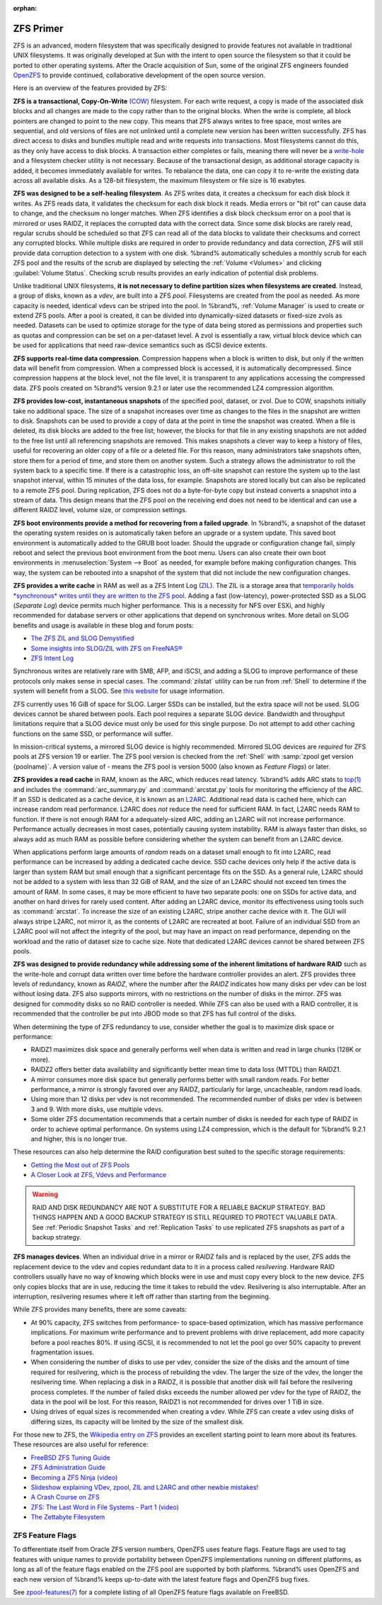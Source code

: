 :orphan:

.. _ZFS Primer:

ZFS Primer
------------

ZFS is an advanced, modern filesystem that was specifically designed
to provide features not available in traditional UNIX filesystems. It
was originally developed at Sun with the intent to open source the
filesystem so that it could be ported to other operating systems.
After the Oracle acquisition of Sun, some of the original ZFS
engineers founded
`OpenZFS <http://open-zfs.org/wiki/Main_Page>`__
to provide continued, collaborative development of the open
source version.

Here is an overview of the features provided by ZFS:

**ZFS is a transactional, Copy-On-Write**
`(COW) <https://en.wikipedia.org/wiki/ZFS#Copy-on-write_transactional_model>`__
filesystem. For each write request, a copy is made of the associated
disk blocks and all changes are made to the copy rather than to the
original blocks. When the write is complete, all block pointers are
changed to point to the new copy. This means that ZFS always writes to
free space, most writes are sequential, and old versions of files are
not unlinked until a complete new version has been written
successfully. ZFS has direct access to disks and bundles multiple read
and write requests into transactions. Most filesystems cannot do this,
as they only have access to disk blocks. A transaction either
completes or fails, meaning there will never be a
`write-hole <https://blogs.oracle.com/bonwick/raid-z>`__
and a filesystem checker utility is not necessary. Because of the
transactional design, as additional storage capacity is added, it
becomes immediately available for writes. To rebalance the data, one
can copy it to re-write the existing data across all available disks.
As a 128-bit filesystem, the maximum filesystem or file size is 16
exabytes.

**ZFS was designed to be a self-healing filesystem**. As ZFS writes
data, it creates a checksum for each disk block it writes. As ZFS
reads data, it validates the checksum for each disk block it reads.
Media errors or "bit rot" can cause data to change, and the checksum
no longer matches. When ZFS identifies a disk block checksum error on
a pool that is mirrored or uses RAIDZ, it replaces the corrupted data
with the correct data. Since some disk blocks are rarely read, regular
scrubs should be scheduled so that ZFS can read all of the data blocks
to validate their checksums and correct any corrupted blocks. While
multiple disks are required in order to provide redundancy and data
correction, ZFS will still provide data corruption detection to a
system with one disk. %brand% automatically schedules a monthly scrub
for each ZFS pool and the results of the scrub are displayed by
selecting the :ref:`Volume <Volumes>` and clicking
:guilabel:`Volume Status`. Checking scrub results provides an early
indication of potential disk problems.

Unlike traditional UNIX filesystems,
**it is not necessary to define partition sizes when filesystems are
created**.
Instead, a group of disks, known as a *vdev*, are built into a ZFS
*pool*. Filesystems are created from the pool as needed. As more
capacity is needed, identical vdevs can be striped into the pool. In
%brand%, :ref:`Volume Manager` is used to create or extend ZFS pools.
After a pool is created, it can be divided into dynamically-sized
datasets or fixed-size zvols as needed. Datasets can be used to optimize
storage for the type of data being stored as permissions and properties
such as quotas and compression can be set on a per-dataset level. A zvol
is essentially a raw, virtual block device which can be used for
applications that need raw-device semantics such as iSCSI device extents.

**ZFS supports real-time data compression**. Compression happens when
a block is written to disk, but only if the written data will benefit
from compression. When a compressed block is accessed, it is
automatically decompressed. Since compression happens at the block
level, not the file level, it is transparent to any applications
accessing the compressed data. ZFS pools created on %brand% version
9.2.1 or later use the recommended LZ4 compression algorithm.

**ZFS provides low-cost, instantaneous snapshots** of the specified
pool, dataset, or zvol. Due to COW, snapshots initially take no
additional space. The size of a snapshot increases over time as
changes to the files in the snapshot are written to disk. Snapshots
can be used to provide a copy of data at the point in time the
snapshot was created. When a file is deleted, its disk blocks are
added to the free list; however, the blocks for that file in any
existing snapshots are not added to the free list until all
referencing snapshots are removed. This makes snapshots a clever way
to keep a history of files, useful for recovering an older copy of a
file or a deleted file. For this reason, many administrators take
snapshots often, store them for a period of
time, and store them on another system. Such a
strategy allows the administrator to roll the system back to a
specific time. If there is a catastrophic loss, an off-site snapshot
can restore the system up to the last snapshot interval, within
15 minutes of the data loss, for example. Snapshots are stored locally but can
also be replicated to a remote ZFS pool. During replication, ZFS does
not do a byte-for-byte copy but instead converts a snapshot into a
stream of data. This design means that the ZFS pool on the receiving
end does not need to be identical and can use a different RAIDZ level,
volume size, or compression settings.

**ZFS boot environments provide a method for recovering from a failed
upgrade**. In %brand%, a snapshot of the dataset the operating system
resides on is automatically taken before an upgrade or a system
update. This saved boot environment is automatically added to the
GRUB boot loader. Should the upgrade or configuration change fail,
simply reboot and select the previous boot environment from the boot
menu. Users can also create their own boot environments in
:menuselection:`System --> Boot` as needed, for example before making
configuration changes. This way, the system can be rebooted into a
snapshot of the system that did not include the new configuration
changes.

**ZFS provides a write cache** in RAM as well as a ZFS Intent Log
(`ZIL
<http://www.freenas.org/blog/zfs-zil-and-slog-demystified/>`__).
The ZIL is a storage area that
`temporarily holds *synchronous* writes until they are written to the
ZFS pool
<https://pthree.org/2013/04/19/zfs-administration-appendix-a-visualizing-the-zfs-intent-log/>`__.
Adding a fast (low-latency), power-protected SSD as a SLOG
(*Separate Log*) device permits much higher performance. This is a
necessity for NFS over ESXi, and highly recommended for database
servers or other applications that depend on synchronous writes. More
detail on SLOG benefits and usage is available in these blog and forum
posts:

* `The ZFS ZIL and SLOG Demystified
  <http://www.freenas.org/blog/zfs-zil-and-slog-demystified/>`__

* `Some insights into SLOG/ZIL with ZFS on FreeNAS®
  <https://forums.freenas.org/index.php?threads/some-insights-into-slog-zil-with-zfs-on-freenas.13633/>`__

* `ZFS Intent Log
  <http://nex7.blogspot.com/2013/04/zfs-intent-log.html>`__

Synchronous writes are relatively rare with SMB, AFP, and iSCSI, and
adding a SLOG to improve performance of these protocols only makes
sense in special cases. The :command:`zilstat` utility can be run from
:ref:`Shell` to determine if the system will benefit from a SLOG. See
`this website
<http://www.richardelling.com/Home/scripts-and-programs-1/zilstat>`__
for usage information.

ZFS currently uses 16 GiB of space for SLOG. Larger SSDs can be
installed, but the extra space will not be used. SLOG devices cannot
be shared between pools. Each pool requires a separate SLOG device.
Bandwidth and throughput limitations require that a SLOG device must
only be used for this single purpose. Do not attempt to add other
caching functions on the same SSD, or performance will suffer.

In mission-critical systems, a mirrored SLOG device is highly
recommended. Mirrored SLOG devices are *required* for ZFS pools at
ZFS version 19 or earlier. The ZFS pool version is checked from the
:ref:`Shell` with :samp:`zpool get version {poolname}`. A version
value of *-* means the ZFS pool is version 5000 (also known as
*Feature Flags*) or later.

**ZFS provides a read cache** in RAM, known as the ARC, which reduces
read latency. %brand% adds ARC stats to
`top(1) <https://www.freebsd.org/cgi/man.cgi?query=top>`__
and includes the :command:`arc_summary.py` and :command:`arcstat.py`
tools for monitoring the efficiency of the ARC. If an SSD is dedicated
as a cache device, it is known as an
`L2ARC <http://www.brendangregg.com/blog/2008-07-22/zfs-l2arc.html>`__.
Additional read data is cached here, which can increase random read
performance. L2ARC does *not* reduce the need for sufficient RAM. In
fact, L2ARC needs RAM to function. If there is not enough RAM for a
adequately-sized ARC, adding an L2ARC will not increase performance.
Performance actually decreases in most cases, potentially causing
system instability. RAM is always faster than disks, so always add as
much RAM as possible before considering whether the system can benefit
from an L2ARC device.

When applications perform large amounts of *random* reads on a dataset
small enough to fit into L2ARC, read performance can be increased by
adding a dedicated cache device. SSD cache devices only help if the
active data is larger than system RAM but small enough that a
significant percentage fits on the SSD. As a general rule, L2ARC
should not be added to a system with less than 32 GiB of RAM, and the
size of an L2ARC should not exceed ten times the amount of RAM. In
some cases, it may be more efficient to have two separate pools: one
on SSDs for active data, and another on hard drives for rarely used
content. After adding an L2ARC device, monitor its effectiveness using
tools such as :command:`arcstat`. To increase the size of an existing
L2ARC, stripe another cache device with it. The GUI will always stripe
L2ARC, not mirror it, as the contents of L2ARC are recreated at boot.
Failure of an individual SSD from an L2ARC pool will not affect the
integrity of the pool, but may have an impact on read performance,
depending on the workload and the ratio of dataset size to cache size.
Note that dedicated L2ARC devices cannot be shared between ZFS pools.

**ZFS was designed to provide redundancy while addressing some of the
inherent limitations of hardware RAID** such as the write-hole and
corrupt data written over time before the hardware controller provides
an alert. ZFS provides three levels of redundancy, known as *RAIDZ*,
where the number after the *RAIDZ* indicates how many disks per vdev
can be lost without losing data. ZFS also supports mirrors, with no
restrictions on the number of disks in the mirror. ZFS was designed
for commodity disks so no RAID controller is needed. While ZFS can
also be used with a RAID controller, it is recommended that the
controller be put into JBOD mode so that ZFS has full control of the
disks.

When determining the type of ZFS redundancy to use, consider whether
the goal is to maximize disk space or performance:

* RAIDZ1 maximizes disk space and generally performs well when data
  is written and read in large chunks (128K or more).

* RAIDZ2 offers better data availability and significantly better
  mean time to data loss (MTTDL) than RAIDZ1.

* A mirror consumes more disk space but generally performs better
  with small random reads. For better performance, a mirror is
  strongly favored over any RAIDZ, particularly for large,
  uncacheable, random read loads.

* Using more than 12 disks per vdev is not recommended. The
  recommended number of disks per vdev is between 3 and 9. With more
  disks, use multiple vdevs.

* Some older ZFS documentation recommends that a certain number of
  disks is needed for each type of RAIDZ in order to achieve optimal
  performance. On systems using LZ4 compression, which is the default
  for %brand% 9.2.1 and higher, this is no longer true.

These resources can also help determine the RAID configuration best
suited to the specific storage requirements:

* `Getting the Most out of ZFS Pools
  <https://forums.freenas.org/index.php?threads/getting-the-most-out-of-zfs-pools.16/>`__

* `A Closer Look at ZFS, Vdevs and Performance
  <https://constantin.glez.de/2010/06/04/a-closer-look-zfs-vdevs-and-performance/>`__

.. warning:: RAID AND DISK REDUNDANCY ARE NOT A SUBSTITUTE FOR A
   RELIABLE BACKUP STRATEGY. BAD THINGS HAPPEN AND A GOOD BACKUP
   STRATEGY IS STILL REQUIRED TO PROTECT VALUABLE DATA. See
   :ref:`Periodic Snapshot Tasks` and :ref:`Replication Tasks` to use
   replicated ZFS snapshots as part of a backup strategy.


**ZFS manages devices**. When an individual drive in a mirror or
RAIDZ fails and is replaced by the user, ZFS adds the replacement
device to the vdev and copies redundant data to it in a process called
*resilvering*. Hardware RAID controllers usually have no way of
knowing which blocks were in use and must copy every block to the new
device. ZFS only copies blocks that are in use, reducing the time it
takes to rebuild the vdev. Resilvering is also interruptable. After an
interruption, resilvering resumes where it left off rather than
starting from the beginning.

While ZFS provides many benefits, there are some caveats:

* At 90% capacity, ZFS switches from performance- to space-based
  optimization, which has massive performance implications. For
  maximum write performance and to prevent problems with drive
  replacement, add more capacity before a pool reaches 80%. If using
  iSCSI, it is recommended to not let the pool go over 50%
  capacity to prevent fragmentation issues.

* When considering the number of disks to use per vdev, consider the
  size of the disks and the amount of time required for resilvering,
  which is the process of rebuilding the vdev. The larger the size of
  the vdev, the longer the resilvering time. When replacing a disk in
  a RAIDZ, it is possible that another disk will fail before the
  resilvering process completes. If the number of failed disks
  exceeds the number allowed per vdev for the type of RAIDZ, the data
  in the pool will be lost. For this reason, RAIDZ1 is not
  recommended for drives over 1 TiB in size.

* Using drives of equal sizes is recommended when creating a
  vdev. While ZFS can create a vdev using disks of differing sizes,
  its capacity will be limited by the size of the smallest disk.

For those new to ZFS, the
`Wikipedia entry on ZFS <https://en.wikipedia.org/wiki/Zfs>`__
provides an excellent starting point to learn more about its features.
These resources are also useful for reference:

* `FreeBSD ZFS Tuning Guide
  <https://wiki.freebsd.org/ZFSTuningGuide>`__

* `ZFS Administration Guide
  <https://docs.oracle.com/cd/E19253-01/819-5461/index.html>`__

* `Becoming a ZFS Ninja (video)
  <https://www.youtube.com/watch?v=6_K55Ira1Cs>`__

* `Slideshow explaining VDev, zpool, ZIL and L2ARC and other
  newbie mistakes!
  <https://forums.freenas.org/index.php?threads/slideshow-explaining-vdev-zpool-zil-and-l2arc-for-noobs.7775/>`__

* `A Crash Course on ZFS <http://www.bsdnow.tv/tutorials/zfs>`__

* `ZFS: The Last Word in File Systems - Part 1 (video)
  <https://www.youtube.com/watch?v=uT2i2ryhCio>`__

* `The Zettabyte Filesystem
  <https://www.youtube.com/watch?v=ptY6-K78McY>`__


.. index:: ZFS Feature Flags
.. _ZFS Feature Flags:

ZFS Feature Flags
~~~~~~~~~~~~~~~~~

To differentiate itself from Oracle ZFS version numbers, OpenZFS uses
feature flags. Feature flags are used to tag features with unique names
to provide portability between OpenZFS implementations running on
different platforms, as long as all of the feature flags enabled on the
ZFS pool are supported by both platforms. %brand% uses OpenZFS and each
new version of %brand% keeps up-to-date with the latest feature flags
and OpenZFS bug fixes.

See
`zpool-features(7) <https://www.freebsd.org/cgi/man.cgi?query=zpool-features>`__
for a complete listing of all OpenZFS feature flags available on FreeBSD.

